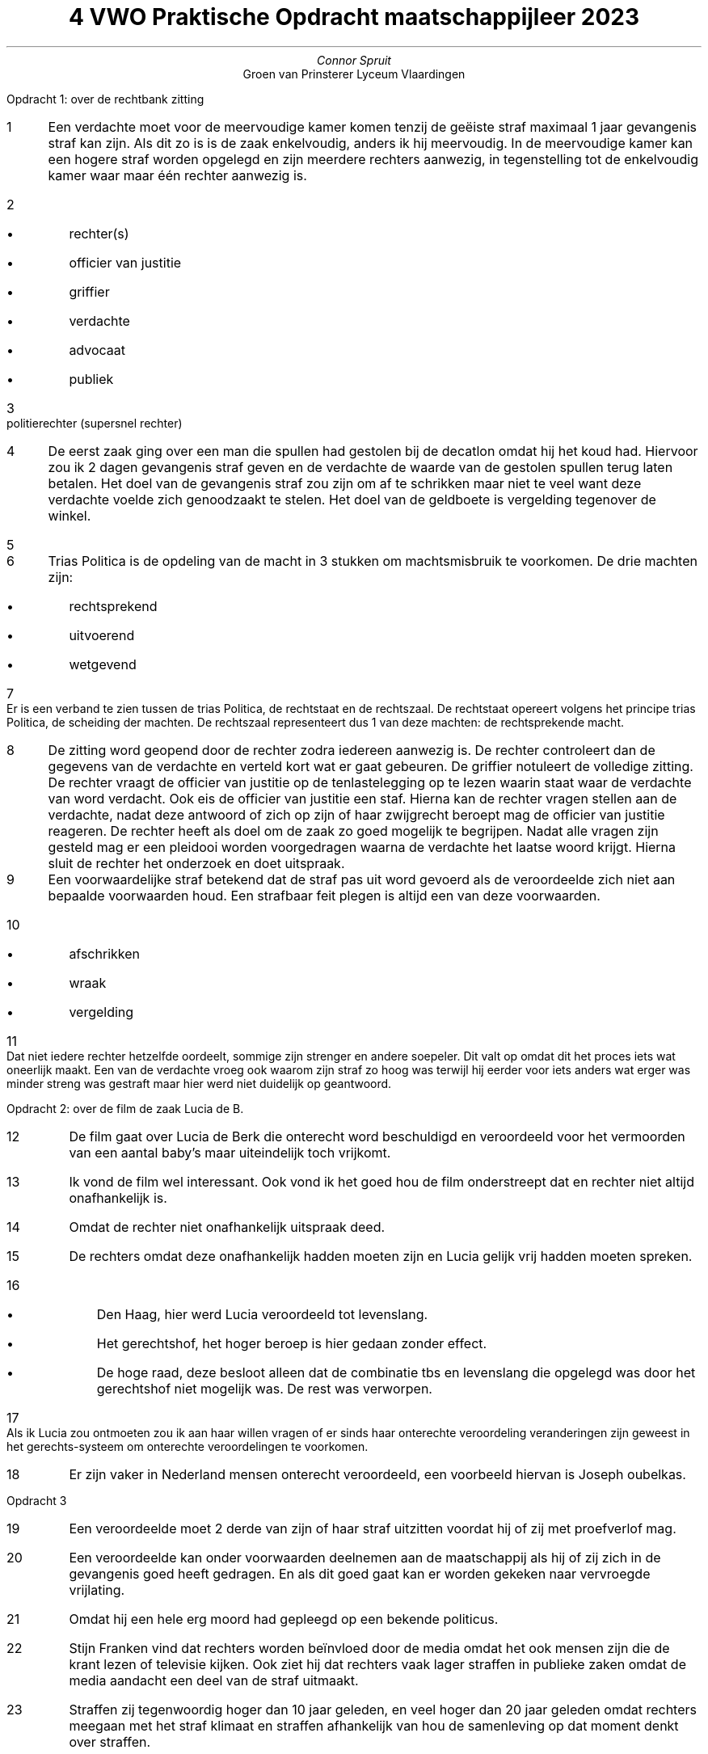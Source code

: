 .TL
4 VWO Praktische Opdracht maatschappijleer 2023
.AU
Connor Spruit
.AI
Groen van Prinsterer Lyceum Vlaardingen
.LP
Opdracht 1: over de rechtbank zitting
.nr step 1 1
.IP \n[step] 3
Een verdachte moet voor de meervoudige kamer komen tenzij de geëiste straf maximaal 1 jaar gevangenis straf kan zijn.
Als dit zo is is de zaak enkelvoudig, anders ik hij meervoudig.
In de meervoudige kamer kan een hogere straf worden opgelegd en zijn meerdere rechters aanwezig, in tegenstelling tot de enkelvoudig kamer waar maar één rechter aanwezig is.
.IP \n+[step]
.RS
.IP \[bu] 2
rechter(s)
.IP \[bu]
officier van justitie
.IP \[bu]
griffier
.IP \[bu]
verdachte
.IP \[bu]
advocaat
.IP \[bu] 
publiek
.RE
.IP \n+[step]
politierechter (supersnel rechter)
.IP \n+[step]
De eerst zaak ging over een man die spullen had gestolen bij de decatlon omdat hij het koud had.
Hiervoor zou ik 2 dagen gevangenis straf geven en de verdachte de waarde van de gestolen spullen terug laten betalen.
Het doel van de gevangenis straf zou zijn om af te schrikken maar niet te veel want deze verdachte voelde zich genoodzaakt te stelen.
Het doel van de geldboete is vergelding tegenover de winkel.
.IP \n+[step]
.PDFPIC -L /home/connor/bulkFiles/files/homework/ma_poimg.pdf 1




.IP \n+[step]
Trias Politica is de opdeling van de macht in 3 stukken om machtsmisbruik te voorkomen.
De drie machten zijn:
.RS
.IP \[bu] 2
rechtsprekend
.IP \[bu]
uitvoerend
.IP \[bu]
wetgevend
.RE
.IP \n+[step]
Er is een verband te zien tussen de trias Politica, de rechtstaat en de rechtszaal. De rechtstaat opereert volgens het principe trias Politica, de scheiding der machten.
De rechtszaal representeert dus 1 van deze machten: de rechtsprekende macht.
.IP \n+[step]
De zitting word geopend door de rechter zodra iedereen aanwezig is.
De rechter controleert dan de gegevens van de verdachte en verteld kort wat er gaat gebeuren.
De griffier notuleert de volledige zitting.
De rechter vraagt de officier van justitie op de tenlastelegging op te lezen waarin staat waar de verdachte van word verdacht. Ook eis de officier van justitie een staf.
Hierna kan de rechter vragen stellen aan de verdachte, nadat deze antwoord of zich op zijn of haar zwijgrecht beroept mag de officier van justitie reageren.
De rechter heeft als doel om de zaak zo goed mogelijk te begrijpen.
Nadat alle vragen zijn gesteld mag er een pleidooi worden voorgedragen waarna de verdachte het laatse woord krijgt.
Hierna sluit de rechter het onderzoek en doet uitspraak.

.IP \n+[step]
Een voorwaardelijke straf betekend dat de straf pas uit word gevoerd als de veroordeelde zich niet aan bepaalde voorwaarden houd. Een strafbaar feit plegen is altijd een van deze voorwaarden.
.IP \n+[step]
.RS
.IP \[bu] 2
afschrikken
.IP \[bu]
wraak
.IP \[bu]
vergelding
.RE
.IP \n+[step]
Dat niet iedere rechter hetzelfde oordeelt, sommige zijn strenger en andere soepeler.
Dit valt op omdat dit het proces iets wat oneerlijk maakt.
Een van de verdachte vroeg ook waarom zijn straf zo hoog was terwijl hij eerder voor iets anders wat erger was minder streng was gestraft maar hier werd niet duidelijk op geantwoord.

.LP 
Opdracht 2: over de film de zaak Lucia de B.
.IP \n+[step]
De film gaat over Lucia de Berk die onterecht word beschuldigd en veroordeeld voor het vermoorden van een aantal baby's maar uiteindelijk toch vrijkomt.
.IP \n+[step]
Ik vond de film wel interessant. Ook vond ik het goed hou de film onderstreept dat en rechter niet altijd onafhankelijk is.
.IP \n+[step]
Omdat de rechter niet onafhankelijk uitspraak deed.
.IP \n+[step]
De rechters omdat deze onafhankelijk hadden moeten zijn en Lucia gelijk vrij hadden moeten spreken.
.IP \n+[step]
.RS 
.IP \[bu] 2
Den Haag, hier werd Lucia veroordeeld tot levenslang.
.IP \[bu]
Het gerechtshof, het hoger beroep is hier gedaan zonder effect. 
.IP \[bu]
De hoge raad, deze besloot alleen dat de combinatie tbs en levenslang die opgelegd was door het gerechtshof niet mogelijk was. De rest was verworpen.
.RE
.IP \n+[step]
Als ik Lucia zou ontmoeten zou ik aan haar willen vragen of er sinds haar onterechte veroordeling veranderingen zijn geweest in het gerechts-systeem om onterechte veroordelingen te voorkomen.
.IP \n+[step]
Er zijn vaker in Nederland mensen onterecht veroordeeld, een voorbeeld hiervan is Joseph oubelkas.

.LP 
Opdracht 3
.IP \n+[step]
Een veroordeelde moet 2 derde van zijn of haar straf uitzitten voordat hij of zij met proefverlof mag.
.IP \n+[step]
Een veroordeelde kan onder voorwaarden deelnemen aan de maatschappij als hij of zij zich in de gevangenis goed heeft gedragen. En als dit goed gaat kan er worden gekeken naar vervroegde vrijlating.
.IP \n+[step]
Omdat hij een hele erg moord had gepleegd op een bekende politicus.
.IP \n+[step]
Stijn Franken vind dat rechters worden beïnvloed door de media omdat het ook mensen zijn die de krant lezen of televisie kijken.
Ook ziet hij dat rechters vaak lager straffen in publieke zaken omdat de media aandacht een deel van de straf uitmaakt.
.IP \n+[step]
Straffen zij tegenwoordig hoger dan 10 jaar geleden, en veel hoger dan 20 jaar geleden omdat rechters meegaan met het straf klimaat en straffen afhankelijk van hou de samenleving op dat moment denkt over straffen.
.IP \n+[step]
Ik vind dat rechters de media niet mee mogen laten beslissen in hun oordeel. Wel vind ik dat minder zwaar straffen omdat de media aandacht een deel uitmaakt van de straf wel moet kunnen.

.LP 
Opdracht 4
.IP \n+[step]
.RS
.IP \[bu]
De aangeleerd gedrag theorie
.IP \[bu]
De biologische theorie
.IP \[bu]
de anomie-theorie
.RE
.IP \n+[step]
De meeste onderzoekers zijn het er over eens dat criminaliteit niet voorkomt uit 1 factor zoals iets aangeborens, maar juist uit heel veel factoren.

.LP 
Opdracht 5
.IP \n+[step]
Als de rechtspraak met jury is dan bepalen normale mensen zonder een straf blad of de verdachte schuldig is.
.IP \n+[step]
Ze is geen groot voorstander van juryrechtspraak en hoop te kunnen vertrouwen op een onafhankelijke rechter maar ze moet wel toegeven dat het veroordelings percentage in landen met jury rechtspraak lager is.
.IP \n+[step]
De taak van een advocaat is om de verdachte te verdedigen in de rechtszaal en de verdachte te helpen met het verwoorden van hun defensie.
.IP \n+[step]
In beide Engeland en Frankrijk hebben wel juryrechtspraak.

.LP 
Opdracht 6
.IP \n+[step]
Joseph Oubelkas is opgepakt voor het smokkelen van hash.
.IP \n+[step]
Joseph heeft 5 jaar lang onterecht vast gezeten.
.IP \n+[step]
Joseph zijn boek heet "400 brieven van mijn moeder"
.IP \n+[step]
De belangrijkste boodschap van Jeseph is voor mij waarom vrijheid belangrijk is.

.LP 
Opdracht 7
.IP \n+[step]
De doodstraf is afgeschaft in Nederland omdat "De straf werd 'wreed en onbeschaafd' gevonden". De doodstraf is daarom in 1983 afgeschaft.
.IP \n+[step]
Na de filmpjes te hebben gezien lijkt het mij een heel slecht idee om de doodstraf te behouden. Zeker als je bedenkt dat het alleen maar een goedkopere vezie van levenslang is.
Want na levenslang gaat iedereen dood dus de uitkomst is hetzelfde, het enige verschil is dat een gevangene geld kost en een lijk niet.
.IP \n+[step]
Mijn mening over de doodstraf heb ik in de vorige vraag al deels beantwoord. Het enige want ik nog daaraan wil toevoegen is dat ik niet zie waarom mensen voor de doodstraf zijn,
want ik neem aan dat de meeste mensen die voor de doodstraf niet de kosten als argument gebruiken, maar dat is het enige verschil samen met het feit dat de doodstraf onherroepelijk is.
Zeker in het Amerikaanse systeem waar zoals in het filmpje 'onschuldig ter dood veroordeeld' word gezegd "want in ons systeem krijg je wat je kunt betalen". Ook heeft Amerika om dezelfde 
reden heel veel onterechte veroordelingen en de rechters zijn nog steeds mensen en de jury is niet eens opgeleid.
.LP 
Opdracht 8: over de toeslagenaffaire
.IP \n+[step]
De toeslagenaffaire was een moment waar in alle lagen van de regering fouten zijn gemaakt en de rechtstaat is gefaald in burgers beschermen tegen onterecht.
Dit alles begon met de belastingdienst die strenger zou zijn om fraudeurs uit Hongarije aan te pakken. Dit zorgde ervoor de duizenden ouders onterecht geen toeslag meer kregen en eerder
verkregen toeslag terug moesten betalen aan de belastingdienst. Dit was de eerste fout maar er werden meer fouten gemaakt in andere lagen van de regering waardoor dit niet werd rechtgezet zoals zou moeten gebeuren.
Zelfs de rechters oordeelden afhankelijk in het voordeel van de belastingdienst. Nadat dit werd ontdekt is er ook nog naar boven gekomen dat de belastingdienst strenger controleerde bij 
mensen met een buitenlandse achternaam. Door dit hele gedoe zijn er duizenden mensen hard getroffen en zijn in geld problemen gekomen waar de meesten nog steeds niet uit zijn.
